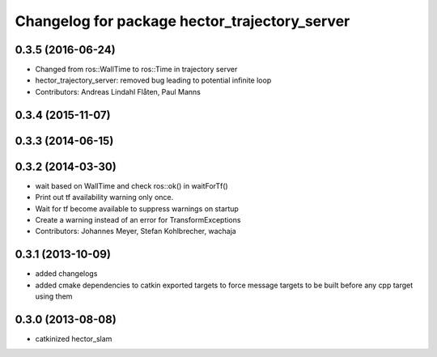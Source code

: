 ^^^^^^^^^^^^^^^^^^^^^^^^^^^^^^^^^^^^^^^^^^^^^^
Changelog for package hector_trajectory_server
^^^^^^^^^^^^^^^^^^^^^^^^^^^^^^^^^^^^^^^^^^^^^^

0.3.5 (2016-06-24)
------------------
* Changed from ros::WallTime to ros::Time in trajectory server
* hector_trajectory_server: removed bug leading to potential infinite loop
* Contributors: Andreas Lindahl Flåten, Paul Manns

0.3.4 (2015-11-07)
------------------

0.3.3 (2014-06-15)
------------------

0.3.2 (2014-03-30)
------------------
* wait based on WallTime and check ros::ok() in waitForTf()
* Print out tf availability warning only once.
* Wait for tf become available to suppress warnings on startup
* Create a warning instead of an error for TransformExceptions
* Contributors: Johannes Meyer, Stefan Kohlbrecher, wachaja

0.3.1 (2013-10-09)
------------------
* added changelogs
* added cmake dependencies to catkin exported targets to force message targets to be built before any cpp target using them

0.3.0 (2013-08-08)
------------------
* catkinized hector_slam
